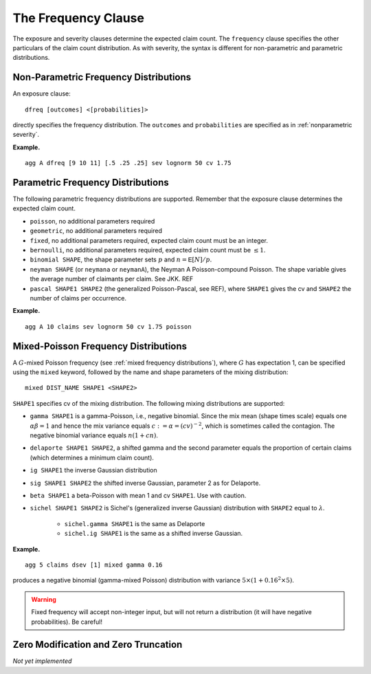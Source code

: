 .. _2_x_frequency:

.. _2_agg_class_frequency_clause:

The Frequency Clause
-------------------------

The exposure and severity clauses determine the expected claim count. The ``frequency`` clause specifies the other particulars of the claim count distribution. As with severity, the syntax is different for non-parametric and parametric distributions.

.. _nonparametric frequency:

Non-Parametric Frequency Distributions
~~~~~~~~~~~~~~~~~~~~~~~~~~~~~~~~~~~~~~~~~~~

An exposure clause::

    dfreq [outcomes] <[probabilities]>

directly specifies the frequency distribution. The ``outcomes`` and ``probabilities`` are specified as in :ref:`nonparametric severity`.


**Example.**

::

    agg A dfreq [9 10 11] [.5 .25 .25] sev lognorm 50 cv 1.75


.. _parametric frequency:

Parametric Frequency Distributions
~~~~~~~~~~~~~~~~~~~~~~~~~~~~~~~~~~~~~

The following parametric frequency distributions are supported. Remember that the exposure clause determines the expected claim count.

* ``poisson``, no additional parameters required
* ``geometric``, no additional parameters required
* ``fixed``, no additional parameters required, expected claim count must be an integer.
* ``bernoulli``, no additional parameters required, expected claim count must be :math:`\le 1`.
* ``binomial SHAPE``, the shape parameter sets :math:`p` and :math:`n=\mathsf{E}[N]/p`.
* ``neyman SHAPE`` (or ``neymana`` or ``neymanA``), the Neyman A
  Poisson-compound Poisson. The shape variable gives the average number of
  claimants per claim. See JKK. REF
* ``pascal SHAPE1 SHAPE2`` (the generalized Poisson-Pascal, see REF), where ``SHAPE1``
  gives the cv and ``SHAPE2`` the number of claims per occurrence.

**Example.**

::

    agg A 10 claims sev lognorm 50 cv 1.75 poisson


Mixed-Poisson Frequency Distributions
~~~~~~~~~~~~~~~~~~~~~~~~~~~~~~~~~~~~~~~~~

A :math:`G`-mixed Poisson frequency (see :ref:`mixed frequency distributions`), where :math:`G` has expectation 1, can be specified using the ``mixed`` keyword, followed by the name and shape parameters of the mixing distribution::

    mixed DIST_NAME SHAPE1 <SHAPE2>

``SHAPE1`` specifies cv of the mixing distribution. The following mixing distributions are supported:

* ``gamma SHAPE1`` is a gamma-Poisson, i.e., negative binomial. Since the mix mean (shape times scale) equals one
  :math:`\alpha\beta=1` and hence the mix variance equals :math:`c:=\alpha=(cv)^{-2}`, which is sometimes called the contagion. The negative binomial variance equals :math:`n(1+cn)`.
* ``delaporte SHAPE1 SHAPE2``, a shifted gamma and the second parameter equals the proportion of certain claims (which determines a minimum claim count).
* ``ig SHAPE1`` the inverse Gaussian distribution
* ``sig SHAPE1 SHAPE2`` the shifted inverse Gaussian, parameter 2 as for Delaporte.
* ``beta SHAPE1`` a beta-Poisson with mean 1 and cv ``SHAPE1``. Use with caution.
* ``sichel SHAPE1 SHAPE2`` is Sichel's (generalized inverse Gaussian) distribution with ``SHAPE2`` equal to :math:`\lambda`.

    - ``sichel.gamma SHAPE1`` is the same as Delaporte
    - ``sichel.ig SHAPE1`` is the same as a shifted inverse Gaussian.


**Example.**

::

    agg 5 claims dsev [1] mixed gamma 0.16

produces a negative binomial (gamma-mixed Poisson) distribution with variance :math:`5\times (1 + 0.16^2 \times 5)`.

.. warning::
    Fixed frequency will accept non-integer input, but will not return a distribution (it will have negative probabilities). Be careful!


Zero Modification and Zero Truncation
~~~~~~~~~~~~~~~~~~~~~~~~~~~~~~~~~~~~~~

*Not yet implemented*
